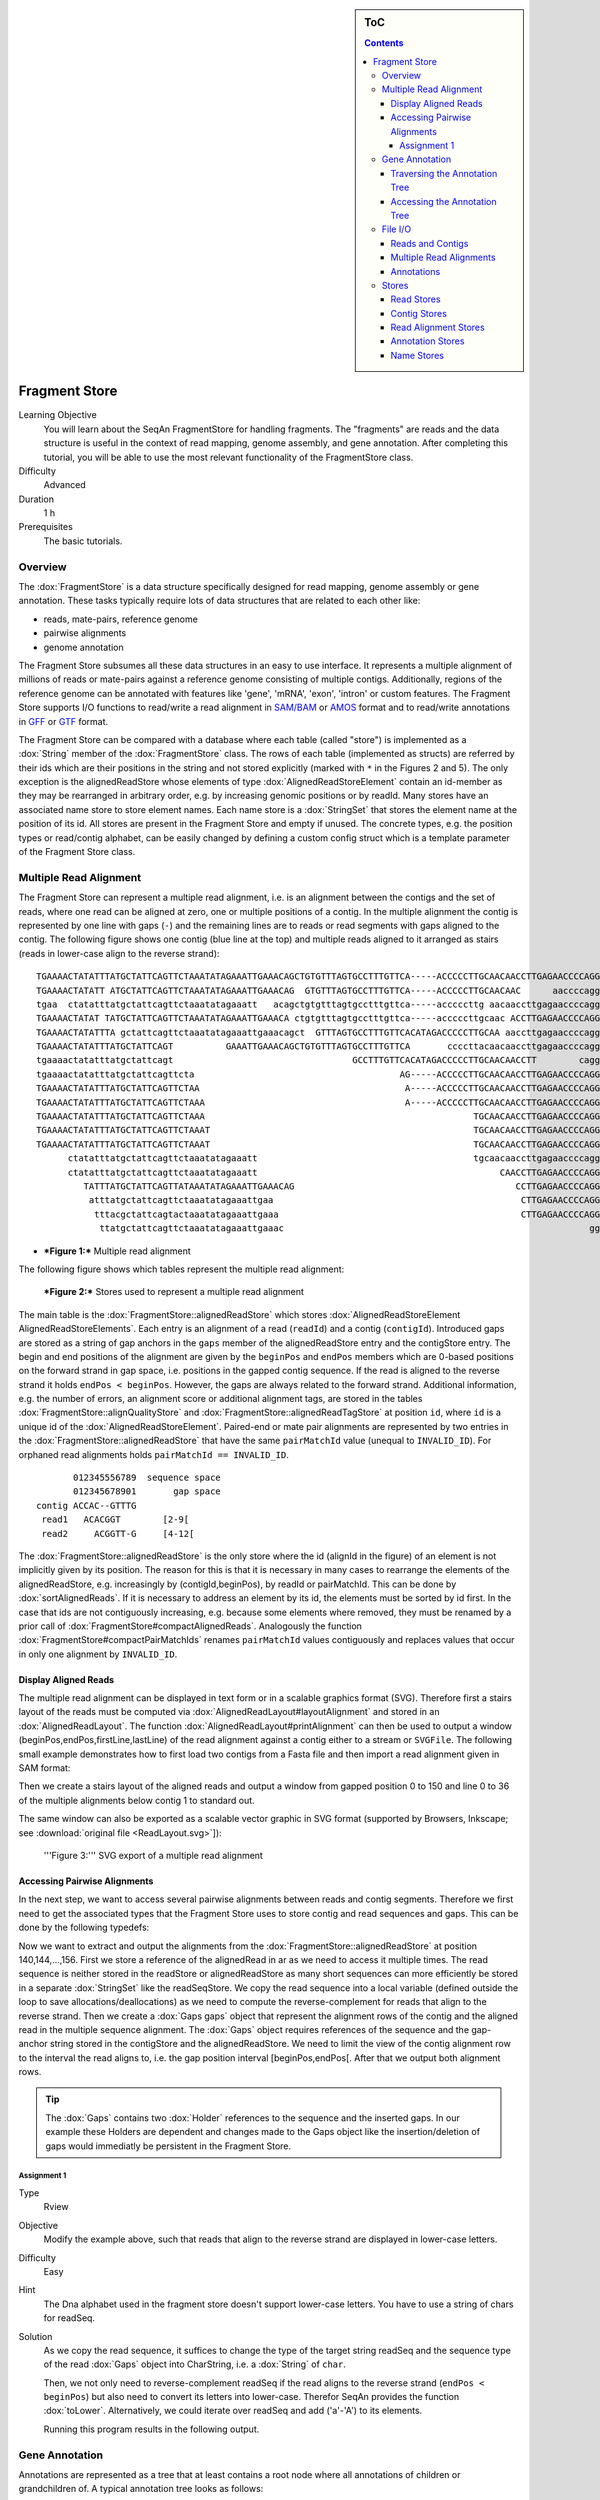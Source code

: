 .. sidebar:: ToC

    .. contents::

.. _tutorial-datastructures-store-fragment-store:

Fragment Store
==============

Learning Objective
  You will learn about the SeqAn FragmentStore for handling fragments.
  The "fragments" are reads and the data structure is useful in the context of read mapping, genome assembly, and gene annotation.
  After completing this tutorial, you will be able to use the most relevant functionality of the FragmentStore class.

Difficulty
  Advanced

Duration
  1 h

Prerequisites
  The basic tutorials.

Overview
--------

The :dox:`FragmentStore` is a data structure specifically designed for read mapping, genome assembly or gene annotation.
These tasks typically require lots of data structures that are related to each other like:

* reads, mate-pairs, reference genome
* pairwise alignments
* genome annotation

The Fragment Store subsumes all these data structures in an easy to use interface.
It represents a multiple alignment of millions of reads or mate-pairs against a reference genome consisting of multiple contigs.
Additionally, regions of the reference genome can be annotated with features like 'gene', 'mRNA', 'exon', 'intron' or custom features.
The Fragment Store supports I/O functions to read/write a read alignment in `SAM/BAM <http://samtools.sourceforge.net/>`_ or `AMOS <http://www.cbcb.umd.edu/research/contig_representation.shtml>`_ format and to read/write annotations in `GFF <http://genome.ucsc.edu/FAQ/FAQformat.html#format3>`_ or `GTF <http://genome.ucsc.edu/FAQ/FAQformat.html#format4>`_ format.

The Fragment Store can be compared with a database where each table (called "store") is implemented as a :dox:`String` member of the :dox:`FragmentStore` class.
The rows of each table (implemented as structs) are referred by their ids which are their positions in the string and not stored explicitly (marked with ``*`` in the Figures 2 and 5).
The only exception is the alignedReadStore whose elements of type :dox:`AlignedReadStoreElement` contain an id-member as they may be rearranged in arbitrary order, e.g. by increasing genomic positions or by readId.
Many stores have an associated name store to store element names.
Each name store is a :dox:`StringSet` that stores the element name at the position of its id.
All stores are present in the Fragment Store and empty if unused.
The concrete types, e.g. the position types or read/contig alphabet, can be easily changed by defining a custom config struct which is a template parameter of the Fragment Store class.

Multiple Read Alignment
-----------------------

The Fragment Store can represent a multiple read alignment, i.e. is an alignment between the contigs and the set of reads, where one read can be aligned at zero, one or multiple positions of a contig.
In the multiple alignment the contig is represented by one line with gaps (``-``) and the remaining lines are to reads or read segments with gaps aligned to the contig.
The following figure shows one contig (blue line at the top) and multiple reads aligned to it arranged as stairs (reads in lower-case align to the reverse strand):

::

    TGAAAACTATATTTATGCTATTCAGTTCTAAATATAGAAATTGAAACAGCTGTGTTTAGTGCCTTTGTTCA-----ACCCCCTTGCAACAACCTTGAGAACCCCAGGGAATTTGTCAATGTCAGGGAAGGAGCATTTTGTCAGTTACCAAATGTGTTTATTACCAG
    TGAAAACTATATT ATGCTATTCAGTTCTAAATATAGAAATTGAAACAG  GTGTTTAGTGCCTTTGTTCA-----ACCCCCTTGCAACAAC      aaccccagggaatttgtcaatgtcagggaaggagc ttttgtcagttaccaaatgtgtttattaccag
    tgaa  ctatatttatgctattcagttctaaatatagaaatt   acagctgtgtttagtgcctttgttca-----acccccttg aacaaccttgagaaccccagggaatttgtcaatgt   GGAAGGAGCATTTTGTCAGTTACCAAATGTGTTT  TACCAG
    TGAAAACTATAT TATGCTATTCAGTTCTAAATATAGAAATTGAAACA ctgtgtttagtgcctttgttca-----acccccttgcaac ACCTTGAGAACCCCAGGGAATTTGTCAATGTCAGG  aggagcattttgtcagttaccaaatgtgtttatta  at
    TGAAAACTATATTTA gctattcagttctaaatatagaaattgaaacagct  GTTTAGTGCCTTTGTTCACATAGACCCCCTTGCAA aaccttgagaaccccagggaatttgtcaatgtcag   aggagcattttgtcagttaccaaatgtgtttatta  AG
    TGAAAACTATATTTATGCTATTCAGT          GAAATTGAAACAGCTGTGTTTAGTGCCTTTGTTCA       ccccttacaacaaccttgagaaccccagggaattt        CAGGGAAGGAGCATTTTGTCAGTTACCAAATGTGT         G
    tgaaaactatatttatgctattcagt                                  GCCTTTGTTCACATAGACCCCCTTGCAACAACCTT        cagggaatttgtcaatgtcagggaaggagcatttt  CAGTTACCAAATGTGTTTATTACCAG
    tgaaaactatatttatgctattcagttcta                                       AG-----ACCCCCTTGCAACAACCTTGAGAACCCCAGGGA               ggaaggagcattttgtcagttaccaaatgtgttta
    TGAAAACTATATTTATGCTATTCAGTTCTAA                                       A-----ACCCCCTTGCAACAACCTTGAGAACCCCAGGGAA              gaaaggagcattttgtcagttaccaaatgtgttta
    TGAAAACTATATTTATGCTATTCAGTTCTAAA                                      A-----ACCCCCTTGCAACAACCTTGAGAACCCCAGGGAA                 AGGAGCATTTTGTCAGTTACCAAATGTGTTTATTA
    TGAAAACTATATTTATGCTATTCAGTTCTAAA                                                   TGCAACAACCTTGAGAACCCCAGGGAATTTGTCAA          ggagcattttgtcagttaccaaatgtgtttattac
    TGAAAACTATATTTATGCTATTCAGTTCTAAAT                                                  TGCAACAACCTTGAGAACCCCAGGGAATTTGTCAA          GGAGCATTTTGTCAGTTACCAAATGTGTTTATTAC
    TGAAAACTATATTTATGCTATTCAGTTCTAAAT                                                  TGCAACAACCTTGAGAACCCCAGGGAATTTGTCAA          GGAGCATTTTGTCAGTTACCAAATGTGTTTATTAT
          ctatatttatgctattcagttctaaatatagaaatt                                         tgcaacaaccttgagaaccccagggaatttgtcaa          GGAGCATTTTGTCAGTTACCAAATGTGTTTATTAC
          ctatatttatgctattcagttctaaatatagaaatt                                              CAACCTTGAGAACCCCAGGGAATTTGTCAATGTCA       agcattttgtcagttaccaaatgtgtttattacca
             TATTTATGCTATTCAGTTATAAATATAGAAATTGAAACAG                                          CCTTGAGAACCCCAGGGAATTTGTCAATGTCAGGG    agcattttgtcagttaccaaatgtgtttattacca
              atttatgctattcagttctaaatatagaaattgaa                                               CTTGAGAACCCCAGGGAATTTGTCAATGTCAGGGA    GCATTTTGTCAGTTACCAAATGTGTTTATTACCAG
               tttacgctattcagtactaaatatagaaattgaaa                                              CTTGAGAACCCCAGGGAATTTGTCAATGTCAGGGA    GCATTTTGTCAGTTACCAAATGTGTTTATTACCAG
                ttatgctattcagttctaaatatagaaattgaaac                                                          gggaatttgtcaatgtcagggaaggagcattttgt AGTTACCAAATGTGTTTATTACCAG

* ***Figure 1:*** Multiple read alignment


The following figure shows which tables represent the multiple read alignment:

.. figure:: FragmentStore.png
   :width: 600px

   ***Figure 2:*** Stores used to represent a multiple read alignment


The main table is the :dox:`FragmentStore::alignedReadStore` which stores :dox:`AlignedReadStoreElement AlignedReadStoreElements`.
Each entry is an alignment of a read (``readId``) and a contig (``contigId``).
Introduced gaps are stored as a string of gap anchors in the ``gaps`` member of the alignedReadStore entry and the contigStore entry.
The begin and end positions of the alignment are given by the ``beginPos`` and ``endPos`` members which are 0-based positions on the forward strand in gap space, i.e. positions in the gapped contig sequence.
If the read is aligned to the reverse strand it holds ``endPos < beginPos``.
However, the gaps are always related to the forward strand.
Additional information, e.g. the number of errors, an alignment score or additional alignment tags, are stored in the tables :dox:`FragmentStore::alignQualityStore` and :dox:`FragmentStore::alignedReadTagStore` at position ``id``, where ``id`` is a unique id of the :dox:`AlignedReadStoreElement`.
Paired-end or mate pair alignments are represented by two entries in the :dox:`FragmentStore::alignedReadStore` that have the same ``pairMatchId`` value (unequal to ``INVALID_ID``).
For orphaned read alignments holds ``pairMatchId == INVALID_ID``.

::

           012345556789  sequence space
           012345678901       gap space
    contig ACCAC--GTTTG
     read1   ACACGGT        [2-9[
     read2     ACGGTT-G     [4-12[

The :dox:`FragmentStore::alignedReadStore` is the only store where the id (alignId in the figure) of an element is not implicitly given by its position.
The reason for this is that it is necessary in many cases to rearrange the elements of the alignedReadStore, e.g. increasingly by (contigId,beginPos), by readId or pairMatchId.
This can be done by :dox:`sortAlignedReads`.
If it is necessary to address an element by its id, the elements must be sorted by id first.
In the case that ids are not contiguously increasing, e.g. because some elements where removed, they must be renamed by a prior call of :dox:`FragmentStore#compactAlignedReads`.
Analogously the function :dox:`FragmentStore#compactPairMatchIds` renames ``pairMatchId`` values contiguously and replaces values that occur in only one alignment by ``INVALID_ID``.

Display Aligned Reads
^^^^^^^^^^^^^^^^^^^^^

The multiple read alignment can be displayed in text form or in a scalable graphics format (SVG).
Therefore first a stairs layout of the reads must be computed via :dox:`AlignedReadLayout#layoutAlignment` and stored in an :dox:`AlignedReadLayout`.
The function :dox:`AlignedReadLayout#printAlignment` can then be used to output a window (beginPos,endPos,firstLine,lastLine) of the read alignment against a contig either to a stream or ``SVGFile``.
The following small example demonstrates how to first load two contigs from a Fasta file and then import a read alignment given in SAM format:

.. includefrags:: demos/tutorial/fragment_store/display_aligned_reads.cpp
   :fragment: includes

Then we create a stairs layout of the aligned reads and output a window from gapped position 0 to 150 and line 0 to 36 of the multiple alignments below contig 1 to standard out.

.. includefrags:: demos/tutorial/fragment_store/display_aligned_reads.cpp
   :fragment: ascii

.. includefrags:: demos/tutorial/fragment_store/display_aligned_reads.cpp.stdout

The same window can also be exported as a scalable vector graphic in SVG format (supported by Browsers, Inkscape; see :download:`original file <ReadLayout.svg>`]):

.. includefrags:: demos/tutorial/fragment_store/display_aligned_reads.cpp
   :fragment: svg

.. figure:: ReadLayout.png
   :width: 700px


   '''Figure 3:''' SVG export of a multiple read alignment

Accessing Pairwise Alignments
^^^^^^^^^^^^^^^^^^^^^^^^^^^^^

In the next step, we want to access several pairwise alignments between reads and contig segments.
Therefore we first need to get the associated types that the Fragment Store uses to store contig and read sequences and gaps.
This can be done by the following typedefs:

.. includefrags:: demos/tutorial/fragment_store/access_aligned_reads.cpp
   :fragment: typedefs

Now we want to extract and output the alignments from the :dox:`FragmentStore::alignedReadStore` at position 140,144,...,156.
First we store a reference of the alignedRead in ar as we need to access it multiple times.
The read sequence is neither stored in the readStore or alignedReadStore as many short sequences can more efficiently be stored in a separate :dox:`StringSet` like the readSeqStore.
We copy the read sequence into a local variable (defined outside the loop to save allocations/deallocations) as we need to compute the reverse-complement for reads that align to the reverse strand.
Then we create a :dox:`Gaps gaps` object that represent the alignment rows of the contig and the aligned read in the multiple sequence alignment.
The :dox:`Gaps` object requires references of the sequence and the gap-anchor string stored in the contigStore and the alignedReadStore.
We need to limit the view of the contig alignment row to the interval the read aligns to, i.e. the gap position interval [beginPos,endPos[.
After that we output both alignment rows.

.. tip::

   The :dox:`Gaps` contains two :dox:`Holder` references to the sequence and the inserted gaps.
   In our example these Holders are dependent and changes made to the Gaps object like the insertion/deletion of gaps would immediatly be persistent in the Fragment Store.

.. includefrags:: demos/tutorial/fragment_store/access_aligned_reads.cpp
   :fragment: output

.. includefrags:: demos/tutorial/fragment_store/access_aligned_reads.cpp.stdout

Assignment 1
""""""""""""

.. container:: assignment

   Type
     Rview

   Objective
     Modify the example above, such that reads that align to the reverse strand are displayed in lower-case letters.

   Difficulty
     Easy

   Hint
     The Dna alphabet used in the fragment store doesn't support lower-case letters.
     You have to use a string of chars for readSeq.

   Solution
     .. container:: foldable

        As we copy the read sequence, it suffices to change the type of the target string readSeq and the sequence type of the read :dox:`Gaps` object into CharString, i.e. a :dox:`String` of ``char``.

        .. includefrags:: demos/tutorial/fragment_store/access_aligned_reads2.cpp
           :fragment: typedefs

        Then, we not only need to reverse-complement readSeq if the read aligns to the reverse strand (``endPos < beginPos``) but also need to convert its letters into lower-case.
        Therefor SeqAn provides the function :dox:`toLower`.
        Alternatively, we could iterate over readSeq and add ('a'-'A') to its elements.

        .. includefrags:: demos/tutorial/fragment_store/access_aligned_reads2.cpp
           :fragment: output

        Running this program results in the following output.

        .. includefrags:: demos/tutorial/fragment_store/access_aligned_reads2.cpp.stdout

Gene Annotation
---------------

Annotations are represented as a tree that at least contains a root node where all annotations of children or grandchildren of.
A typical annotation tree looks as follows:

.. figure:: AnnotationTree.png
   :width: 400px

   ***Figure 4:*** Annotation tree example

The following figure shows which tables represent the annotation tree:

.. figure:: AnnotationStore.png
   :width: 600px

   ***Figure 5:*** Stores involved in gene annotation

Traversing the Annotation Tree
^^^^^^^^^^^^^^^^^^^^^^^^^^^^^^

The annotation tree can be traversed and accessed with the :dox:`AnnotationTreeIterator AnnotationTree Iterator`.
A new iterator can be created with :dox:`ContainerConcept#begin` given a reference to the :dox:`FragmentStore` and the tag ``AnnotationTree``:

.. includefrags:: demos/tutorial/fragment_store/base.cpp
      :fragment: iterator

It starts at the root node and can be moved to adjacent tree nodes with the functions :dox:`AnnotationTreeIterator#goDown`, :dox:`AnnotationTreeIterator#goUp`, and :dox:`AnnotationTreeIterator#goRight`.
These functions return a boolean value that indicates whether the iterator could be moved.
The functions :dox:`AnnotationTreeIterator#isLeaf`, :dox:`AnnotationTreeIterator#isRoot`, :dox:`AnnotationTreeIterator#isLastChild` return the same boolean without moving the iterator.
With :dox:`AnnotationTreeIterator#goRoot` or :dox:`AnnotationTreeIterator#goTo` it can be moved to the root node or an arbitrary node given its annotationId.
If the iterator should not be moved but a new iterator at an adjacent nodes is required, the functions :dox:`AnnotationTreeIterator#nodeDown`, :dox:`AnnotationTreeIterator#nodeUp`, :dox:`AnnotationTreeIterator#nodeRight` can be used.

The AnnotationTree iterator supports a preorder DFS traversal and therefore can also be used in typical begin-end loops with the functions :dox:`RootedRandomAccessIteratorConcept#goBegin` (== :dox:`AnnotationTreeIterator#goRoot`), :dox:`RootedRandomAccessIteratorConcept#goEnd`, :dox:`InputIteratorConcept#goNext`, :dox:`RootedIteratorConcept#atBegin`, :dox:`RootedIteratorConcept#atEnd`.
During a preorder DFS, the descent into subtree can be skipped by :dox:`AnnotationTreeIterator#goNextRight`, or :dox:`AnnotationTreeIterator#goNextUp` which proceeds with the next sibling or returns to the parent node and proceeds with the next node in preorder DFS.

Accessing the Annotation Tree
^^^^^^^^^^^^^^^^^^^^^^^^^^^^^

To access or modify the node an iterator points at, the iterator returns the node's annotationId by the :dox:`IteratorAssociatedTypesConcept#value` function (== operator*).
With the annotationId the corresponding entry in the annotationStore could be modified manually or by using convenience functions.
The function :dox:`AnnotationTreeIterator#getAnnotation` returns a reference to the corresponding entry in the annotationStore.
:dox:`AnnotationTreeIterator#getName` and :dox:`AnnotationTreeIterator#setName` can be used to retrieve or change the identifier of the annotation element.
As some annotation file formats don't give every annotation a name, the function :dox:`AnnotationTreeIterator#getUniqueName` returns the name if non-empty or generates one using the type and id. The name of the parent node in the tree can be determined with :dox:`AnnotationTreeIterator#getParentName`.
The name of the annotation type, e.g. 'mRNA' or 'exon', can be determined and modified with :dox:`AnnotationTreeIterator#getType` and :dox:`AnnotationTreeIterator#setType`.

An annotation can not only reference a region of a contig but also contain additional information given as key-value pairs.
The value of a key can be retrieved or set by :dox:`AnnotationTreeIterator#getValueByKey` and :dox:`AnnotationTreeIterator#assignValueByKey assignValueByKeq`.
The values of a node can be cleared with :dox:`AnnotationTreeIterator#clearValues`.

A new node can be created as first child, last child, or right sibling of the current node with :dox:`AnnotationTreeIterator#createLeftChild createLeftChile`, :dox:`AnnotationTreeIterator#createRightChild`, or :dox:`AnnotationTreeIterator#createSibling`.
All three functions return an iterator to the newly created node.

The following tables summarizes the functions provided by the AnnotationTree iterator:

+----------------------------------------+--------------------------------------------------------+
| Function                               | Description                                            |
+========================================+========================================================+
| getAnnotation, value                   | Return annotation object/id of current node            |
+----------------------------------------+--------------------------------------------------------+
| [get/set]Name, [get/set]Type           | Access name or type of current annotation object       |
+----------------------------------------+--------------------------------------------------------+
| clearValues, [get/set]ValueByKey       | Access associated values                               |
+----------------------------------------+--------------------------------------------------------+
| goBegin, goEnd, atBegin, atEnd         | Go to or test for begin/end of DFS traversal           |
+----------------------------------------+--------------------------------------------------------+
| goNext, goNextRight, goNextUp          | go next, skip subtree or siblings during DFS traversal |
+----------------------------------------+--------------------------------------------------------+
| goRoot, goUp, goDown, goRight          | Navigate through annotation tree                       |
+----------------------------------------+--------------------------------------------------------+
| create[Left/Right]Child, createSibling | Create new annotation nodes                            |
+----------------------------------------+--------------------------------------------------------+
| isRoot, isLeaf                         | Test for root/leaf node                                |
+----------------------------------------+--------------------------------------------------------+


File I/O
--------

Reads and Contigs
^^^^^^^^^^^^^^^^^

To efficiently load reads, use the function :dox:`FragmentStore#loadReads` which auto-detects the file format, supporting Fasta, Fastq, QSeq and Raw (see :dox:`AutoSeqFormat`), and uses memory mapping to efficiently load millions of reads, their names and quality values.
If not only one but two file names are given, :dox:`FragmentStore#loadReads` loads mate pairs or paired-end reads stored in two separate files.
Both files are required to contain the same number or reads and reads stored at the same line in both files are interpreted as pairs.
The function internally uses :dox:`FragmentStore#appendRead` or :dox:`FragmentStore#appendMatePair` and reads distributed over multiple files can be loaded with consecutive calls of  :dox:`FragmentStore#loadReads`.

Contigs can be loaded with the function :dox:`FragmentStore#loadContigs`.
The function loads all contigs given in a single file or multiple files given a single file name or a :dox:`StringSet` of file names.
The function has an additional boolean parameter ``loadSeqs`` to load immediately load the contig sequence or if ``false`` load the sequence later with :dox:`FragmentStore#loadContig` to save memory, given the corresponding ``contigId``.
If the contig is accessed by multiple instances/threads the functions :dox:`FragmentStore#lockContig` and :dox:`FragmentStore#unlockContig` can be used to ensure that the contig is loaded and release it after use.
The function :dox:`FragmentStore#unlockAndFreeContig` can be used to clear the contig sequence and save memory if the contig is not locked by any instance.

To write all contigs to an open output stream use :dox:`FragmentStore#writeContigs`.

Multiple Read Alignments
^^^^^^^^^^^^^^^^^^^^^^^^

A multiple read alignment can be loaded from an open :dox:`BamFileIn` with :dox:`FragmentStore#readRecords`.
Similarly, it can be written to an open :dox:`BamFileOut` with :dox:`FragmentStore#writeRecords`.

As SAM supports a multiple read alignment (with padding operations in the CIGAR string) but does not enforce its use.
That means that a typical SAM file represents a set of pairwise (not multiple) alignments.
To convert all the pairwise alignments into a multiple alignments of all reads, :dox:`FragmentStore#read` internally calls the function :dox:`FragmentStore#convertPairWiseToGlobalAlignment`.
A prior call to :dox:`FragmentStore#loadReads` is not necessary (but possible) as SAM contains the read names, sequences and quality values.
Contigs can be loaded at any time.
If they are not loaded before reading a SAM file, empty sequences are created with the names referred in the SAM file.
A subsequent call of :dox:`FragmentStore#loadContigs` would load the sequences of these contigs, if they have the same identifier in the contig file.

Annotations
^^^^^^^^^^^

A annotation file can be read from an open :dox:`GffFileIn` or  :dox:`UcscFileIn` with :dox:`FragmentStore#readRecords`.
Similarly, it can be written to an open :dox:`GffFileOut` with :dox:`FragmentStore#writeRecords`.

The :dox:`GffFileIn` is also able to detect and read GTF files in addition to GFF files.
As the kownGene.txt and knownIsoforms.txt files are two seperate files used by the UCSC Genome Browser, they must be read by two consecutive calls of :dox:`FragmentStore#readRecords` (first knownGene.txt then knownIsoforms.txt).
An annotation can be loaded without loading the corresponding contigs.
In that case empty contigs are created in the contigStore with names given in the annonation.
A subsequent call of :dox:`FragmentStore#loadContigs` would load the sequences of these contigs, if they have the same identifier in the contig file.

Please note, that UCSC files cannot be written due to limitations of the file format.

Stores
------

The Fragment Store consists of the following tables:

Read Stores
^^^^^^^^^^^

+-------------------------------------+-----------------------------+--------------------------------------------------------------+
| Store                               | Description                 | Details                                                      |
+=====================================+=============================+==============================================================+
| :dox:`FragmentStore::readStore`     | Reads                       | String mapping from ``readId`` to ``matePairId``             |
+-------------------------------------+-----------------------------+--------------------------------------------------------------+
| :dox:`FragmentStore::readSeqStore`  | Read sequences              | String mapping from ``readId`` to ``readSeq``                |
+-------------------------------------+-----------------------------+--------------------------------------------------------------+
| :dox:`FragmentStore::matePairStore` | Mate-pairs / pairs of reads | String mapping from ``matePairId`` to ``<readId[2], libId>`` |
+-------------------------------------+-----------------------------+--------------------------------------------------------------+
| :dox:`FragmentStore::libraryStore`  | Mate-pair libraries         | String mapping from ``libId`` to ``<mean, std>``             |
+-------------------------------------+-----------------------------+--------------------------------------------------------------+


Contig Stores
^^^^^^^^^^^^^

+---------------------------------------+--------------------------------------------------+---------------------------------------------------------------------------------+
| Store                                 | Description                                      | Details                                                                         |
+=======================================+==================================================+=================================================================================+
| :dox:`FragmentStore::contigStore`     | Contig sequences with gaps                       | String that maps from ``contigId`` to ``<contigSeq, contigGaps, contigFileId>`` |
+---------------------------------------+--------------------------------------------------+---------------------------------------------------------------------------------+
| :dox:`FragmentStore::contigFileStore` | Stores information how to load contigs on-demand | String that maps from ``contigFileId`` to ``<fileName, firstContigId>``         |
+---------------------------------------+--------------------------------------------------+---------------------------------------------------------------------------------+

Read Alignment Stores
^^^^^^^^^^^^^^^^^^^^^

+-------------------------------------------+-----------------------------------------+-----------------------------------------------------------------------------------------+
| Store                                     | Description                             | Details                                                                                 |
+===========================================+=========================================+=========================================================================================+
| :dox:`FragmentStore::alignedReadStore`    | Alignments of reads against contigs     | String that stores ``<alignId, readId, contigId, pairMatchId, beginPos, endPos, gaps>`` |
+-------------------------------------------+-----------------------------------------+-----------------------------------------------------------------------------------------+
| :dox:`FragmentStore::alignedReadTagStore` | Additional alignment tags (used in SAM) | String that maps from ``alignId`` to ``alignTag``                                       |
+-------------------------------------------+-----------------------------------------+-----------------------------------------------------------------------------------------+
| :dox:`FragmentStore::alignQualityStore`   | Mapping quality of read alignments      | String that maps from ``alignId`` to ``<pairScore, score, errors>``                     |
+-------------------------------------------+-----------------------------------------+-----------------------------------------------------------------------------------------+


Annotation Stores
^^^^^^^^^^^^^^^^^

+---------------------------------------+-------------------------------+----------------------------------------------------------------------------------------------------------------------------+
| Store                                 | Description                   | Details                                                                                                                    |
+=======================================+===============================+============================================================================================================================+
| :dox:`FragmentStore::annotationStore` | Annotations of contig regions | String that maps from ``annoId`` to ``<contigId, typeId, beginPos, endPos, parentId, lastChildId, nextSiblingId, values>`` |
+---------------------------------------+-------------------------------+----------------------------------------------------------------------------------------------------------------------------+


Name Stores
^^^^^^^^^^^

+-------------------------------------------+-------------------------------+------------------------------------------------------+
| :dox:`FragmentStore::annotationNameStore` | Annotation names              | String that maps from ``annoId`` to ``annoName``     |
+===========================================+===============================+======================================================+
| :dox:`FragmentStore::readNameStore`       | Read identifiers (Fasta ID)   | String that maps from ``readId`` to ``readName``     |
+-------------------------------------------+-------------------------------+------------------------------------------------------+
| :dox:`FragmentStore::contigNameStore`     | Contig identifiers (Fasta ID) | String that maps from ``contigId`` to ``contigName`` |
+-------------------------------------------+-------------------------------+------------------------------------------------------+
| :dox:`FragmentStore::matePairNameStore`   | Mate-pair identifiers         | String that maps from ``contigId`` to ``contigName`` |
+-------------------------------------------+-------------------------------+------------------------------------------------------+
| :dox:`FragmentStore::libraryNameStore`    | Mate-pair library identifiers | String that maps from ``libId`` to ``libName``       |
+-------------------------------------------+-------------------------------+------------------------------------------------------+
